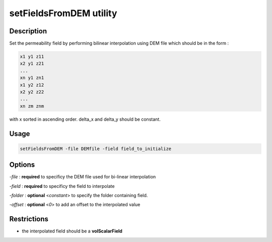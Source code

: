.. _setFieldsFromDEM:

setFieldsFromDEM utility
========================

Description
-----------

Set the permeability field by performing bilinear interpolation using
DEM file which should be in the form :

.. code::

    x1 y1 z11
    x2 y1 z21
    ...
    xn y1 zn1
    x1 y2 z12
    x2 y2 z22
    ...
    xn zm znm

with x sorted in ascending order. delta_x and delta_y should be constant.

Usage
-----

.. code::

    setFieldsFromDEM -file DEMfile -field field_to_initialize

Options
-------

`-file` : **required** to specificy the DEM file used for bi-linear interpolation

`-field` : **required** to specificy the field to interpolate

`-folder` : **optional** <*constant*> to specify the folder containing field.

`-offset` : **optional** <*0*> to add an offset to the interpolated value

Restrictions
------------

- the interpolated field should be a **volScalarField**
